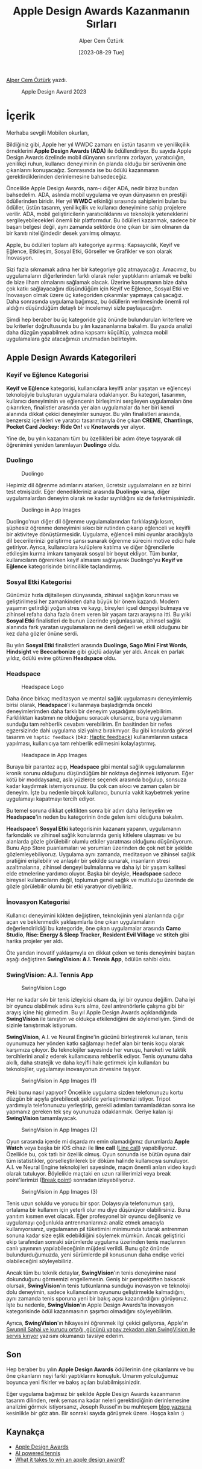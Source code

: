 #+title: Apple Design Awards Kazanmanın Sırları
#+date: [2023-08-29 Tue]
#+author: Alper Cem Öztürk
#+filetags: :iOS:Yazılım:Apple:Tasarım:

[[https://tr.linkedin.com/in/alper-cem-%C3%B6zt%C3%BCrk-a625671a8][Alper Cem Öztürk]] yazdı.

#+CAPTION: Apple Design Award 2023
[[file://apple_design_award_2023.png]]

* İçerik
Merhaba sevgili Mobilen okurları,

Bildiğiniz gibi, Apple her yıl WWDC zamanı en üstün tasarım ve
yenilikçilik örneklerini *Apple Design Awards (ADA)* ile ödüllendiriyor.
Bu sayıda Apple Design Awards özelinde mobil dünyanın sınırlarını
zorlayan, yaratıcılığın, yenilikçi ruhun, kullanıcı deneyiminin ön
planda olduğu bir serüvenin öne çıkanlarını konuşacağız. Sonrasında ise
bu ödülü kazanmanın gerektirdiklerinden derinlemesine bahsedeceğiz.

Öncelikle Apple Design Awards, nam-ı diğer ADA, nedir biraz bundan
bahsedelim. ADA, aslında mobil uygulama ve oyun dünyasının en prestijli
ödüllerinden biridir. Her yıl *WWDC* etkinliği sırasında sahiplerini
bulan bu ödüller, üstün tasarım, yenilikçilik ve kullanıcı deneyimine
sahip projelere verilir. ADA, mobil geliştiricilerin yaratıcılıklarını
ve teknolojik yeteneklerini sergileyebilecekleri önemli bir platformdur.
Bu ödülleri kazanmak, sadece bir başarı belgesi değil, aynı zamanda
sektörde öne çıkan bir isim olmanın da bir kanıtı niteliğindedir desek
yanılmış olmayız.

Apple, bu ödülleri toplam altı kategoriye ayırmış: Kapsayıcılık, Keyif
ve Eğlence, Etkileşim, Sosyal Etki, Görseller ve Grafikler ve son olarak
İnovasyon.

Sizi fazla sıkmamak adına her bir kategoriye göz atmayacağız. Amacımız,
bu uygulamaların diğerlerinden farklı olarak neler yaptıklarını anlamak
ve belki de bize ilham olmalarını sağlamak olacak. Üzerine konuşmanın
bize daha çok katkı sağlayacağını düşündüğüm için Keyif ve Eğlence,
Sosyal Etki ve İnovasyon olmak üzere üç kategoriden çıkarımlar yapmaya
çalışacağız. Daha sonrasında uygulama bağımsız, bu ödüllerin
verilmesinde önemli rol aldığını düşündüğüm detaylı bir incelemeyi sizle
paylaşacağım.

Şimdi hep beraber bu üç kategoride göz önünde bulundurulan kriterlere ve
bu kriterler doğrultusunda bu yılın kazananlarına bakalım. Bu yazıda
analizi daha düzgün yapabilmek adına kapsamı küçültüp, yalnızca mobil
uygulamalara göz atacağımızı unutmadan belirteyim.

** Apple Design Awards Kategorileri
*** Keyif ve Eğlence Kategorisi
*Keyif ve Eğlence* kategorisi, kullanıcılara keyifli anlar yaşatan ve
eğlenceyi teknolojiyle buluşturan uygulamalara odaklanıyor. Bu kategori,
tasarımın, kullanıcı deneyiminin ve eğlencenin birleşimini sergileyen
uygulamaları öne çıkarırken, finalistler arasında yer alan uygulamalar
da her biri kendi alanında dikkat çekici deneyimler sunuyor. Bu yılın
finalistleri arasında, benzersiz içerikleri ve yaratıcı tasarımlarıyla
öne çıkan *CREME*, *Chantlings*, *Pocket Card Jockey: Ride On!* ve
*Knotwords* yer alıyor.

Yine de, bu yılın kazananı tüm bu özellikleri bir adım öteye taşıyarak
dil öğrenimini yeniden tanımlayan *Duolingo* oldu.

*** Duolingo
#+CAPTION: Duolingo
[[file://ada_duolingo.png]]

Hepimiz dil öğrenme adımlarını atarken, ücretsiz uygulamaların en az
birini test etmişizdir. Eğer denedikleriniz arasında *Duolingo* varsa,
diğer uygulamalardan deneyim olarak ne kadar sıyrıldığını siz de
farketmişsinizdir.

#+CAPTION: Duolingo in App Images
[[file://duolingo_in_app_images.png]]

Duolingo'nun diğer dil öğrenme uygulamalarından farklılaştığı kısım,
şüphesiz öğrenme deneyimini sıkıcı bir rutinden çıkarıp eğlenceli ve
keyifli bir aktiviteye dönüştürmesidir. Uygulama, eğlenceli mini oyunlar
aracılığıyla dil becerilerinizi geliştirme şansı sunarak öğrenme
sürecini motive edici hale getiriyor. Ayrıca, kullanıcılara kulüplere
katılma ve diğer öğrencilerle etkileşim kurma imkanı tanıyarak sosyal
bir boyut ekliyor. Tüm bunlar, kullanıcıların öğrenirken keyif almasını
sağlayarak Duolingo'yu *Keyif ve Eğlence* kategorisinde birincilikle
taçlandırmış.

*** Sosyal Etki Kategorisi
Günümüz hızla dijitalleşen dünyasında, zihinsel sağlığın korunması ve
geliştirilmesi her zamankinden daha büyük bir önem kazandı. Modern
yaşamın getirdiği yoğun stres ve kaygı, bireyleri içsel dengeyi bulmaya
ve zihinsel refaha daha fazla önem veren bir yaşam tarzı arayışına itti.
Bu yılki *Sosyal Etki* finalistleri de bunun üzerinde yoğunlaşarak,
zihinsel sağlık alanında fark yaratan uygulamaların ne denli değerli ve
etkili olduğunu bir kez daha gözler önüne serdi.

Bu yılın *Sosyal Etki* finalistleri arasında *Duolingo*, *Sago Mini
First Words*, *Hindsight* ve *Beecarbonize* gibi güçlü adaylar yer aldı.
Ancak en parlak yıldız, ödülü evine götüren *Headspace* oldu.

*** Headspace
#+CAPTION: Headspace Logo
[[file://headspace_logo.png]]

Daha önce birkaç meditasyon ve mental sağlık uygulamasını deneyimlemiş
birisi olarak, *Headspace*'i kullanmaya başladığımda önceki
deneyimlerimden daha farklı bir deneyim yaşadığımı söyleyebilirim.
Farklılıktan kastımın ne olduğunu soracak olursanız, buna uygulamanın
sunduğu tam rehberlik cevabını verebilirim. En basitinden bir nefes
egzersizinde dahi uygulama sizi yalnız bırakmıyor. Bu gibi konularda
görsel tasarım ve =haptic feedback= (bkz: [[https://builtin.com/hardware/haptic-technology][Haptic feedback]])
kullanımlarının ustaca yapılması, kullanıcıya tam rehberlik edilmesini
kolaylaştırmış.

#+CAPTION: Headspace in App Images
[[file://headspace_in_app_images.png]]

Buraya bir parantez açıp, *Headspace* gibi mental sağlık uygulamalarının
kronik sorunu olduğunu düşündüğüm bir noktaya değinmek istiyorum. Eğer
kötü bir moddaysanız, asla yüzlerce seçenek arasında boğulup, sonsuza
kadar kaydırmak istemiyorsunuz. Bu çok can sıkıcı ve zaman çalan bir
deneyim. İşte bu nedenle birçok kullanıcı, bununla vakit kaybetmek
yerine uygulamayı kapatmayı tercih ediyor.

Bu temel soruna dikkat çektikten sonra bir adım daha ilerleyelim ve
*Headspace*'in neden bu kategorinin önde gelen ismi olduğuna bakalım.

*Headspace*'i *Sosyal Etki* kategorisinin kazananı yapanın, uygulamanın
farkındalık ve zihinsel sağlık konularında geniş kitlelere ulaşması ve
bu alanlarda gözle görülebilir olumlu etkiler yaratması olduğunu
düşünüyorum. Bunu App Store puanlamaları ve yorumları üzerinden de çok
net bir şekilde gözlemleyebiliyoruz. Uygulama aynı zamanda, meditasyon
ve zihinsel sağlık pratiğini erişilebilir ve anlaşılır bir şekilde
sunarak, insanların stresi azaltmalarına, zihinsel dengeyi bulmalarına
ve daha iyi bir yaşam kalitesi elde etmelerine yardımcı oluyor. Başka
bir deyişle, *Headspace* sadece bireysel kullanıcıların değil, toplumun
genel sağlık ve mutluluğu üzerinde de gözle görülebilir olumlu bir etki
yaratıyor diyebiliriz.

*** İnovasyon Kategorisi
Kullanıcı deneyimini kökten değiştiren, teknolojinin yeni alanlarında
çığır açan ve beklenmedik yaklaşımlarla öne çıkan uygulamaların
değerlendirildiği bu kategoride, öne çıkan uygulamalar arasında *Camo
Studio*, *Rise: Energy & Sleep Tracker*, *Resident Evil Village* ve
*stitch* gibi harika projeler yer aldı.

Öte yandan inovatif yaklaşımıyla en dikkat çeken ve tenis deneyimini
baştan aşağı değiştiren *SwingVision: A.I. Tennis App*, ödülün sahibi
oldu.

*** SwingVision: A.I. Tennis App
#+CAPTION: SwingVision Logo
[[file://swingvision_logo.png]]

Her ne kadar sıkı bir tenis izleyicisi olsam da, iyi bir oyuncu değilim.
Daha iyi bir oyuncu olabilmek adına kurs alma, özel antrenörlerle
çalışma gibi bir arayış içine hiç girmedim. Bu yıl Apple Design Awards
açıklandığında *SwingVision* ile tanıştım ve oldukça etkilendiğimi de
söylemeliyim. Şimdi de sizinle tanıştırmak istiyorum.

*SwingVision*, A.I. ve Neural Engine'in gücünü birleştirerek kullanan,
tenis oyunumuza her yönden katkı sağlamayı hedef alan bir tenis koçu
olarak karşımıza çıkıyor. Bu teknolojiler sayesinde her vuruşu, hareketi
ve taktik tercihlerini analiz ederek kullanıcısına rehberlik ediyor.
Tenis oyununu daha akıllı, daha stratejik ve daha keyifli hale getirmek
için kullanılan bu teknolojiler, uygulamayı inovasyonun zirvesine
taşıyor.

#+caption: SwingVision in App Images (1)
[[file://swingvision_in_app_images.png]]

Peki bunu nasıl yapıyor? Öncelikle uygulama sizden telefonunuzu kortu
düzgün bir açıyla görebilecek şekilde yerleştirmenizi istiyor. Tripot
yardımıyla telefonunuzu yerleştirip, gerekli adımları tamamladıktan
sonra ise yapmanız gereken tek şey oyununuza odaklanmak. Geriye kalan
işi *SwingVision* tamamlayacak.

#+CAPTION: SwingVision in App Images (2)
[[file://swingvision_in_app_images_2.png]]

Oyun sırasında içerde mi dışarda mı emin olamadığımız durumlarda *Apple
Watch* veya başka bir iOS cihazı ile *line call* ([[https://www.topendsports.com/sport/tennis/hawkeye.htm][Line call]])
yapabiliyoruz. Özellikle bu, çok tatlı bir özellik olmuş. Oyun sonunda
ise bütün oyuna dair tüm istatistikler, görselleştirilerek bir döküm
halinde kullanıcıya sunuluyor. A.I. ve Neural Engine teknolojileri
sayesinde, maçın önemli anları video kaydı olarak tutuluyor. Böylelikle
maçtaki en uzun rallilerimizi veya break point'lerimizi ([[https://thetennisbros.com/tennis-tips/tactics/break-point-in-tennis/][Break point]]) sonradan izleyebiliyoruz.

#+CAPTION: SwingVision in App Images (3)
[[file://swingvision_in_app_images_3.png]]

Tenis uzun soluklu ve yorucu bir spor. Dolayısıyla telefonumun şarjı,
ortalama bir kullanım için yeterli olur mu diye düşünüyor olabilirsiniz.
Buna yanıtım kısmen evet olacak. Eğer profesyonel bir oyuncu değilseniz
ve uygulamayı çoğunlukla antrenmanlarınızı analiz etmek amacıyla
kullanıyorsanız, uygulamanın pil tüketimini minimumda tutarak antrenman
sonuna kadar size eşlik edebildiğini söylemek mümkün. Ancak geliştirici
ekip tarafından sonraki sürümlerde uygulama üzerinden tenis maçlarının
canlı yayınının yapılabileceğinin müjdesi verildi. Bunu göz önünde
bulundurduğumuzda, yeni sürümlerde pil konusunun daha endişe verici
olabileceğini söyleyebiliriz.

Ancak tüm bu teknik detaylar, *SwingVision*'ın tenis deneyimine nasıl
dokunduğunu görmemizi engellemesin. Geniş bir perspektiften bakacak
olursak, *SwingVision*'ın tenis tutkunlarına sunduğu inovasyon ve
teknoloji dolu deneyimin, sadece kullanıcıların oyununu geliştirmekle
kalmadığını, aynı zamanda tenis sporuna yeni bir bakış açısı
kazandırdığını görüyoruz. İşte bu nedenle, *SwingVision*'ın Apple Design
Awards'ta inovasyon kategorisinde ödül kazanmasının şaşırtıcı olmadığını
söyleyebilirim.

Ayrıca, *SwingVision*'ın hikayesini öğrenmek ilgi çekici geliyorsa,
Apple'ın [[https://nr.apple.com/d2I0Z990m6][Swupnil Sahai ve kurucu ortağı, gücünü yapay zekadan alan SwingVision ile servis kırıyor]]
yazısını okumanızı tavsiye ederim.

** Son
Hep beraber bu yılın *Apple Design Awards* ödüllerinin öne çıkanlarını
ve bu öne çıkanların neyi farklı yaptıklarını konuştuk. Umarım
yolculuğumuz boyunca yeni fikirler ve bakış açıları bulabilmişsinizdir.

Eğer uygulama bağımsız bir şekilde Apple Design Awards kazanmanın
tasarım dilinden, renk şemasına kadar neleri gerektirdiğinin
derinlemesine analizini görmek istiyorsanız, Joseph Russel'ın bu
muhteşem [[https://dreamwalk.com.au/blog/what-it-takes-to-win-an-apple-design-award][blog yazısına]] kesinlikle bir göz atın. Bir sonraki sayıda görüşmek üzere.
Hoşça kalın :)

** Kaynakça
- [[https://developer.apple.com/design/awards/][Apple Design Awards]]
- [[https://www.apple.com/tr/newsroom/2022/05/swupnil-sahai-and-his-co-founder-serve-an-ace-with-ai-powered-swingvision/][AI powered tennis]]
- [[https://dreamwalk.com.au/blog/what-it-takes-to-win-an-apple-design-award][What it takes to win an apple design award?]]
